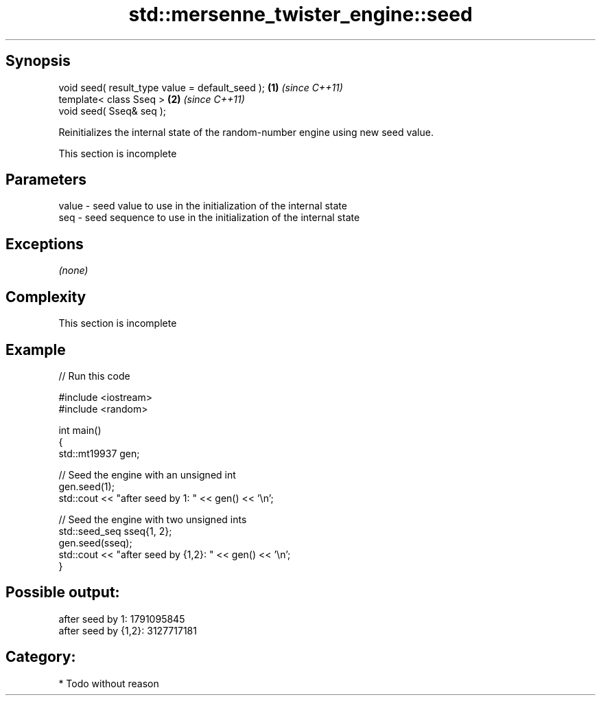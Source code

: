 .TH std::mersenne_twister_engine::seed 3 "Jun 28 2014" "2.0 | http://cppreference.com" "C++ Standard Libary"
.SH Synopsis
   void seed( result_type value = default_seed ); \fB(1)\fP \fI(since C++11)\fP
   template< class Sseq >                         \fB(2)\fP \fI(since C++11)\fP
   void seed( Sseq& seq );

   Reinitializes the internal state of the random-number engine using new seed value.

    This section is incomplete

.SH Parameters

   value - seed value to use in the initialization of the internal state
   seq   - seed sequence to use in the initialization of the internal state

.SH Exceptions

   \fI(none)\fP

.SH Complexity

    This section is incomplete

.SH Example

   
// Run this code

 #include <iostream>
 #include <random>
  
 int main()
 {
     std::mt19937 gen;
  
     // Seed the engine with an unsigned int
     gen.seed(1);
     std::cout << "after seed by 1: " << gen() << '\\n';
  
     // Seed the engine with two unsigned ints
     std::seed_seq sseq{1, 2};
     gen.seed(sseq);
     std::cout << "after seed by {1,2}: " << gen() << '\\n';
 }

.SH Possible output:

 after seed by 1: 1791095845
 after seed by {1,2}: 3127717181

.SH Category:

     * Todo without reason
